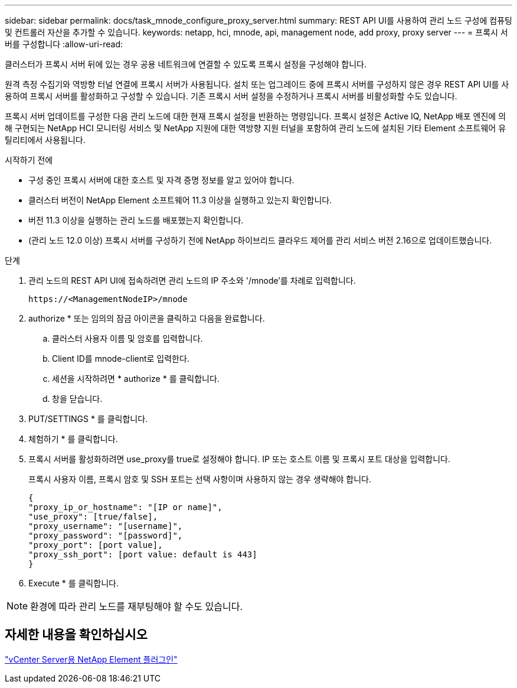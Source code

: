 ---
sidebar: sidebar 
permalink: docs/task_mnode_configure_proxy_server.html 
summary: REST API UI를 사용하여 관리 노드 구성에 컴퓨팅 및 컨트롤러 자산을 추가할 수 있습니다. 
keywords: netapp, hci, mnode, api, management node, add proxy, proxy server 
---
= 프록시 서버를 구성합니다
:allow-uri-read: 


[role="lead"]
클러스터가 프록시 서버 뒤에 있는 경우 공용 네트워크에 연결할 수 있도록 프록시 설정을 구성해야 합니다.

원격 측정 수집기와 역방향 터널 연결에 프록시 서버가 사용됩니다. 설치 또는 업그레이드 중에 프록시 서버를 구성하지 않은 경우 REST API UI를 사용하여 프록시 서버를 활성화하고 구성할 수 있습니다. 기존 프록시 서버 설정을 수정하거나 프록시 서버를 비활성화할 수도 있습니다.

프록시 서버 업데이트를 구성한 다음 관리 노드에 대한 현재 프록시 설정을 반환하는 명령입니다. 프록시 설정은 Active IQ, NetApp 배포 엔진에 의해 구현되는 NetApp HCI 모니터링 서비스 및 NetApp 지원에 대한 역방향 지원 터널을 포함하여 관리 노드에 설치된 기타 Element 소프트웨어 유틸리티에서 사용됩니다.

.시작하기 전에
* 구성 중인 프록시 서버에 대한 호스트 및 자격 증명 정보를 알고 있어야 합니다.
* 클러스터 버전이 NetApp Element 소프트웨어 11.3 이상을 실행하고 있는지 확인합니다.
* 버전 11.3 이상을 실행하는 관리 노드를 배포했는지 확인합니다.
* (관리 노드 12.0 이상) 프록시 서버를 구성하기 전에 NetApp 하이브리드 클라우드 제어를 관리 서비스 버전 2.16으로 업데이트했습니다.


.단계
. 관리 노드의 REST API UI에 접속하려면 관리 노드의 IP 주소와 '/mnode'를 차례로 입력합니다.
+
[listing]
----
https://<ManagementNodeIP>/mnode
----
. authorize * 또는 임의의 잠금 아이콘을 클릭하고 다음을 완료합니다.
+
.. 클러스터 사용자 이름 및 암호를 입력합니다.
.. Client ID를 mnode-client로 입력한다.
.. 세션을 시작하려면 * authorize * 를 클릭합니다.
.. 창을 닫습니다.


. PUT/SETTINGS * 를 클릭합니다.
. 체험하기 * 를 클릭합니다.
. 프록시 서버를 활성화하려면 use_proxy를 true로 설정해야 합니다. IP 또는 호스트 이름 및 프록시 포트 대상을 입력합니다.
+
프록시 사용자 이름, 프록시 암호 및 SSH 포트는 선택 사항이며 사용하지 않는 경우 생략해야 합니다.

+
[listing]
----
{
"proxy_ip_or_hostname": "[IP or name]",
"use_proxy": [true/false],
"proxy_username": "[username]",
"proxy_password": "[password]",
"proxy_port": [port value],
"proxy_ssh_port": [port value: default is 443]
}
----
. Execute * 를 클릭합니다.



NOTE: 환경에 따라 관리 노드를 재부팅해야 할 수도 있습니다.



== 자세한 내용을 확인하십시오

https://docs.netapp.com/us-en/vcp/index.html["vCenter Server용 NetApp Element 플러그인"^]
